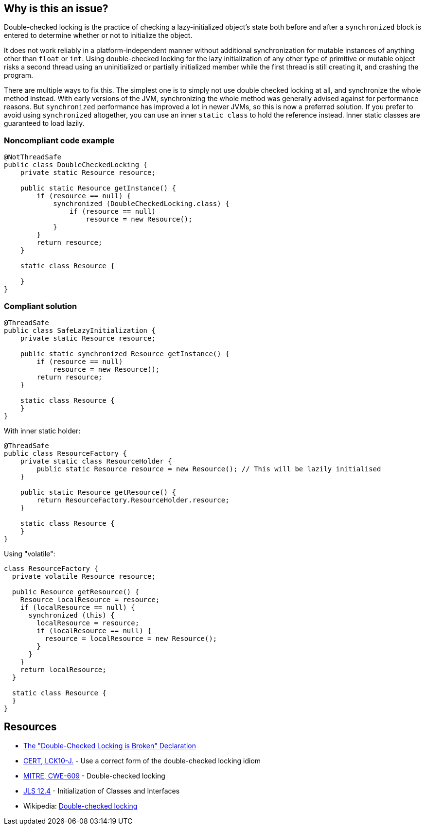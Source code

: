 == Why is this an issue?

Double-checked locking is the practice of checking a lazy-initialized object's state both before and after a ``++synchronized++`` block is entered to determine whether or not to initialize the object.


It does not work reliably in a platform-independent manner without additional synchronization for mutable instances of anything other than ``++float++`` or ``++int++``. Using double-checked locking for the lazy initialization of any other type of primitive or mutable object risks a second thread using an uninitialized or partially initialized member while the first thread is still creating it, and crashing the program.


There are multiple ways to fix this. The simplest one is to simply not use double checked locking at all, and synchronize the whole method instead. With early versions of the JVM, synchronizing the whole method was generally advised against for performance reasons. But ``++synchronized++`` performance has improved a lot in newer JVMs, so this is now a preferred solution. If you prefer to avoid using ``++synchronized++`` altogether, you can use an inner ``++static class++`` to hold the reference instead. Inner static classes are guaranteed to load lazily.


=== Noncompliant code example

[source,java]
----
@NotThreadSafe
public class DoubleCheckedLocking {
    private static Resource resource;

    public static Resource getInstance() {
        if (resource == null) {
            synchronized (DoubleCheckedLocking.class) {
                if (resource == null)
                    resource = new Resource();
            }
        }
        return resource;
    }

    static class Resource {

    }
}
----


=== Compliant solution

[source,java]
----
@ThreadSafe
public class SafeLazyInitialization {
    private static Resource resource;

    public static synchronized Resource getInstance() {
        if (resource == null)
            resource = new Resource();
        return resource;
    }

    static class Resource {
    }
}
----
With inner static holder:

[source,java]
----
@ThreadSafe
public class ResourceFactory {
    private static class ResourceHolder {
        public static Resource resource = new Resource(); // This will be lazily initialised
    }

    public static Resource getResource() {
        return ResourceFactory.ResourceHolder.resource;
    }

    static class Resource {
    }
}
----
Using "volatile":

[source,java]
----
class ResourceFactory {
  private volatile Resource resource;

  public Resource getResource() {
    Resource localResource = resource;
    if (localResource == null) {
      synchronized (this) {
        localResource = resource;
        if (localResource == null) {
          resource = localResource = new Resource();
        }
      }
    }
    return localResource;
  }

  static class Resource {
  }
}
----


== Resources

* https://www.cs.umd.edu/~pugh/java/memoryModel/DoubleCheckedLocking.html[The "Double-Checked Locking is Broken" Declaration]
* https://wiki.sei.cmu.edu/confluence/x/6zdGBQ[CERT, LCK10-J.] - Use a correct form of the double-checked locking idiom
* https://cwe.mitre.org/data/definitions/609[MITRE, CWE-609] - Double-checked locking
* https://docs.oracle.com/javase/specs/jls/se7/html/jls-12.html#jls-12.4[JLS 12.4] - Initialization of Classes and Interfaces
* Wikipedia: https://en.wikipedia.org/wiki/Double-checked_locking#Usage_in_Java[Double-checked locking]


ifdef::env-github,rspecator-view[]

'''
== Implementation Specification
(visible only on this page)

=== Message

Remove this dangerous instance of double-checked locking.


'''
== Comments And Links
(visible only on this page)

=== on 20 Jul 2015, 07:45:24 Ann Campbell wrote:
Tagged java-top by Ann

=== on 8 Nov 2016, 14:58:08 Tibor Blenessy wrote:
I believe that this rule is actually a subset of https://www.securecoding.cert.org/confluence/display/java/TSM03-J.+Do+not+publish+partially+initialized+objects[TSM03-J]. Do we have a rule targeting that? Do we want to implement both?


This rule can be implemented on semantic level, however it will catch only simple cases of this. To do this properly we need to do full escape analysis and implement equivalent of  https://www.securecoding.cert.org/confluence/display/java/TSM03-J.+Do+not+publish+partially+initialized+objects[TSM03-J]

=== on 8 Nov 2016, 16:56:41 Ann Campbell wrote:
\[~tibor.blenessy] I considered adding that mapping to this rule, but really see it as tangential to the rule as currently described. Let me know if you disagree.

=== on 8 Nov 2016, 18:41:56 Tibor Blenessy wrote:
Code samples are from book  Java Concurrency in Practice and they are available under public domain on this url  \http://jcip.net.s3-website-us-east-1.amazonaws.com/listings.html

endif::env-github,rspecator-view[]
